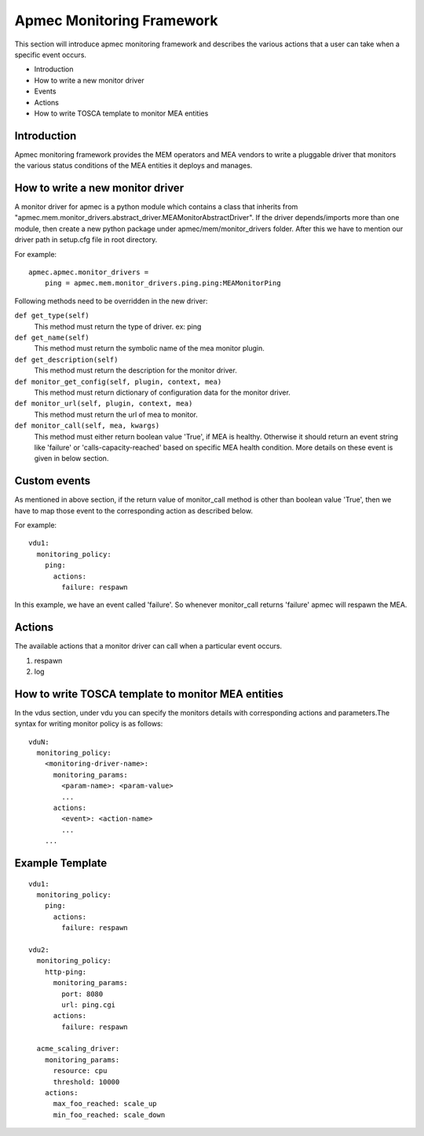 Apmec Monitoring Framework
============================

This section will introduce apmec monitoring framework and describes the
various actions that a user can take when a specific event occurs.

* Introduction
* How to write a new monitor driver
* Events
* Actions
* How to write TOSCA template to monitor MEA entities

Introduction
-------------

Apmec monitoring framework provides the MEM operators and MEA vendors to
write a pluggable driver that monitors the various status conditions of the
MEA entities it deploys and manages.

How to write a new monitor driver
----------------------------------

A monitor driver for apmec is a python module which contains a class that
inherits from
"apmec.mem.monitor_drivers.abstract_driver.MEAMonitorAbstractDriver". If the
driver depends/imports more than one module, then create a new python package
under apmec/mem/monitor_drivers folder. After this we have to mention our
driver path in setup.cfg file in root directory.

For example:
::

  apmec.apmec.monitor_drivers =
      ping = apmec.mem.monitor_drivers.ping.ping:MEAMonitorPing

Following methods need to be overridden in the new driver:

``def get_type(self)``
    This method must return the type of driver. ex: ping

``def get_name(self)``
    This method must return the symbolic name of the mea monitor plugin.

``def get_description(self)``
    This method must return the description for the monitor driver.

``def monitor_get_config(self, plugin, context, mea)``
    This method must return dictionary of configuration data for the monitor
    driver.

``def monitor_url(self, plugin, context, mea)``
    This method must return the url of mea to monitor.

``def monitor_call(self, mea, kwargs)``
    This method must either return boolean value 'True', if MEA is healthy.
    Otherwise it should return an event string like 'failure' or
    'calls-capacity-reached' based on specific MEA health condition. More
    details on these event is given in below section.

Custom events
--------------
As mentioned in above section, if the return value of monitor_call method is
other than boolean value 'True', then we have to map those event to the
corresponding action as described below.

For example:

::

  vdu1:
    monitoring_policy:
      ping:
        actions:
          failure: respawn

In this  example, we have an event called 'failure'. So whenever monitor_call
returns 'failure' apmec will respawn the MEA.


Actions
--------
The available actions that a monitor driver can call when a particular event
occurs.

#. respawn
#. log

How to write TOSCA template to monitor MEA entities
----------------------------------------------------

In the vdus section, under vdu you can specify the monitors details with
corresponding actions and parameters.The syntax for writing monitor policy
is as follows:

::

  vduN:
    monitoring_policy:
      <monitoring-driver-name>:
        monitoring_params:
          <param-name>: <param-value>
          ...
        actions:
          <event>: <action-name>
          ...
      ...


Example Template
----------------

::

  vdu1:
    monitoring_policy:
      ping:
        actions:
          failure: respawn

  vdu2:
    monitoring_policy:
      http-ping:
        monitoring_params:
          port: 8080
          url: ping.cgi
        actions:
          failure: respawn

    acme_scaling_driver:
      monitoring_params:
        resource: cpu
        threshold: 10000
      actions:
        max_foo_reached: scale_up
        min_foo_reached: scale_down

